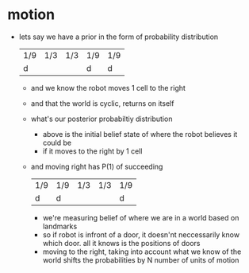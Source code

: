 * motion
  - lets say we have a prior in the form of probability distribution 
    | 1/9 | 1/3 | 1/3 | 1/9 | 1/9 |
    | d   |     |     | d   | d   |
    - and we know the robot moves 1 cell to the right
    - and that the world is cyclic, returns on itself
    - what's our posterior probabiltiy distribution
      - above is the initial belief state of where the robot believes it could be
      - if it moves to the right by 1 cell
	- and moving right has P(1) of succeeding
         | 1/9 | 1/9 | 1/3 | 1/3 | 1/9 |
         | d   | d   |     |     | d   |
	  - we're measuring belief of where we are in a world based on landmarks
	  - so if robot is infront of a door, it doesn'nt neccessarily know
	    which door. all it knows is the positions of doors
	  - moving to the right, taking into account what we know of the world
	    shifts the probabilities by N number of units of motion
